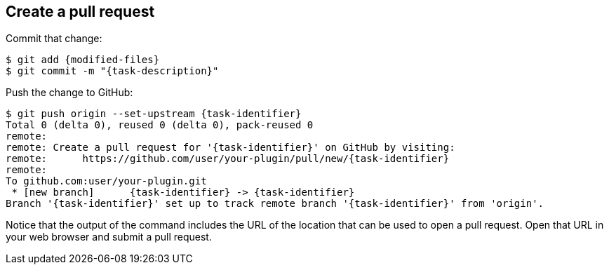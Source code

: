 ////
// This file is only meant to be included as a snippet in other
// documents.  It provides the same text to multiple files so that we can
// make a single change and have it apply to multiple files in the adopt
// a plugin tutorial.
////

== Create a pull request

Commit that change:

[source,bash,subs="attributes"]
----
$ git add {modified-files}
$ git commit -m "{task-description}"
----

Push the change to GitHub:

[source,bash,subs="attributes"]
----
$ git push origin --set-upstream {task-identifier}
Total 0 (delta 0), reused 0 (delta 0), pack-reused 0
remote:
remote: Create a pull request for '{task-identifier}' on GitHub by visiting:
remote:      https://github.com/user/your-plugin/pull/new/{task-identifier}
remote:
To github.com:user/your-plugin.git
 * [new branch]      {task-identifier} -> {task-identifier}
Branch '{task-identifier}' set up to track remote branch '{task-identifier}' from 'origin'.
----

Notice that the output of the command includes the URL of the location that can be used to open a pull request.
Open that URL in your web browser and submit a pull request.
